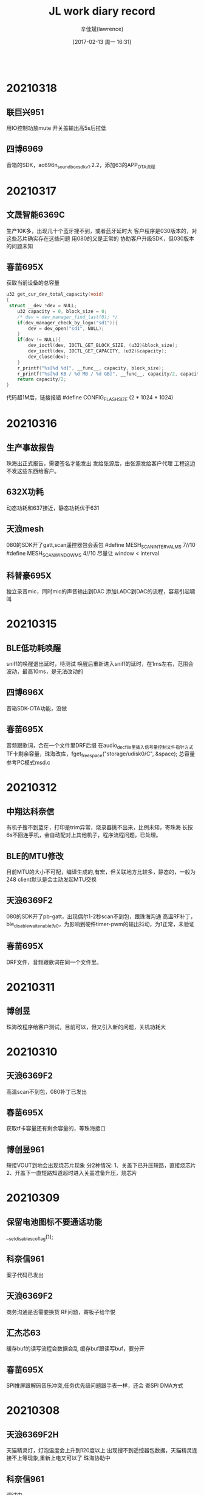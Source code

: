 #+TITLE:       JL work diary record
#+AUTHOR:      辛佳斌(lawrence)
#+DATE:        [2017-02-13 周一 16:31]
#+EMAIL:       lawrencejiabin@163.com
#+KEYWORDS:    the page keywords, e.g. for the XHTML meta tag
#+LANGUAGE:    language for HTML, e.g. ‘en’ (org-export-default-language)
#+TODO:        TODO

#+SEQ_TODO: TODO(T!) | DONE(D@)3  CANCELED(C@/!)  
#+SEQ_TODO: REPORT(r) BUG(b) KNOWNCAUSE(k) | FIXED(f)
   #+BEGIN_SRC c
   #+END_SRC



* 20210318
** 联巨兴951
   用IO控制功放mute
   开关盖输出高5s后拉低
** 四博6969
   音箱的SDK，ac696n_soundbox_sdk_v1.2.2，添加63的APP_OTA流程

* 20210317
** 文晟智能6369C
   生产10K多，出现几十个蓝牙搜不到，或者蓝牙延时大
   客户程序是030版本的，对这些芯片确实存在这些问题
   用080的又是正常的
   协助客户升级SDK，但030版本的问题未知
** 春苗695X
   获取当前设备的总容量
   #+BEGIN_SRC c
   u32 get_cur_dev_total_capacity(void)
   {
   	struct __dev *dev = NULL;
       u32 capacity = 0, block_size = 0;
       /* dev = dev_manager_find_last(0); */
       if(dev_manager_check_by_logo("sd1")){
           dev = dev_open("sd1", NULL);
       }
       if(dev != NULL){
           dev_ioctl(dev, IOCTL_GET_BLOCK_SIZE, (u32)&block_size);
           dev_ioctl(dev, IOCTL_GET_CAPACITY, (u32)&capacity);
           dev_close(dev);
       }
       r_printf("%s[%d %d]", __func__, capacity, block_size);
       r_printf("%s[%d KB / %d MB / %d GB]", __func__, capacity/2, capacity/2/1024, capacity/2/1024/1024);
       return capacity/2;
   }
   #+END_SRC
   代码超1M后，链接报错
   #define CONFIG_FLASH_SIZE       (2 * 1024 * 1024)

* 20210316
** 生产事故报告
   珠海出正式报告，需要签名才能发出
   发给张源后，由张源发给客户代理
   工程这边不发这些东西给客户。
** 632X功耗
   动态功耗和637接近，静态功耗优于631
** 天浪mesh
   080的SDK开了gatt,scan遥控器包会丢包
   #define MESH_SCAN_INTERVAL_MS 7//10
   #define MESH_SCAN_WINDOW_MS   4//10
   尽量让 window < interval
** 科普豪695X
   独立录音mic，同时mic的声音输出到DAC
   添加LADC到DAC的流程，容易引起啸叫

* 20210315
** BLE低功耗唤醒
   sniff的唤醒退出延时，待测试
   唤醒后重新进入sniff的延时，在1ms左右，范围会波动，最高10ms，是无法改动的
** 四博696X
   音箱SDK-OTA功能，没做
** 春苗695X
   音频跟歌词，合在一个文件里DRF后缀
   在audio_dec_file里插入信号量控制文件指针方式
   TF卡剩余容量，珠海改库，fget_free_space("storage/udisk0/C", &space);
   总容量参考PC模式msd.c
   
* 20210312
** 中翔达科奈信
   有机子搜不到蓝牙，打印是trim异常，烧录器挑不出来，比例未知，寄珠海
   长按6s不回连手机，会自动配对上其他机子，程序流程问题，已处理。
** BLE的MTU修改
   目前MTU的大小不可配，编译生成的,有宏，但关联地方比较多，静态的，一般为248
   client默认是会主动发起MTU交换
** 天浪6369F2
   080的SDK开了pb-gatt，出现偶尔1-2秒scan不到包，跟珠海沟通
   高温RF补丁，ble_disable_wait_enable为0，为影响到硬件timer-pwm的输出抖动，为1正常，未验证
** 春苗695X
   DRF文件，音频跟歌词在同一个文件里。

* 20210311
** 博创昱
   珠海改程序给客户测试，目前可以，但又引入新的问题，关机功耗大

* 20210310
** 天浪6369F2
   高温scan不到包，080补丁已发出
** 春苗695X
   获取tf卡容量还有剩余容量的，等珠海接口
** 博创昱961
   短接VOUT到地会出现烧芯片现象
   分2种情况:
   1、关盖下已升压短路，直接烧芯片
   2、开盖下一直短路知道超时进入关盖准备升压，烧芯片

* 20210309
** 保留电池图标不要通话功能
   __set_disable_sco_flag(1);
** 科奈信961
   案子代码已发出
** 天浪6369F2
   商务沟通是否需要换货
   RF问题，寄板子给华悦
** 汇杰芯63
   缓存buf的读写流程会数据会乱
   缓存buf跟读写buf，要分开
** 春苗695X
   SPI推屏跟解码音乐冲突,任务优先级问题跟手表一样，还会
   查SPI DMA方式

* 20210308
** 天浪6369F2H
   天猫精灵灯，灯泡温度会上升到120度以上
   出现搜不到遥控器包数据，天猫精灵连接不上等现象,重新上电又可以了
   珠海协助中
** 科奈信961
   调试中
** 四博6969
   120的SDK,客户的安卓手机播歌走48KHz，这边复现不到

* 20210306
  加班出差一天
** 巴达木伽德仕6976D
   内置触摸出现放久无反应，自动开关机，反应不灵敏
   弹片接触问题，变形跟氧化，用导电胶水测试

* 20210305
** 蓝牙芯片性能
   高温测试能支持到105度不断连
   AC6[3]13 A [2] [H]
   -----|---------|---|-->[H] Temperture H = -40～105℃ / T = -40～125℃ / 空 = -40～85℃
   -----|---------|
   -----|---------|----->[2] Flash Size 2 = 2Mbits / 4 = 4Mbits
   -----|
   -----|--------------->[3] Flash Voltage : 1.8V / 9 : 2.4V
   现有的芯片高温版本，只有AC6368A2H和AC6369F2H。如果有其他型号需要用高压版本，请反馈。
** 天浪6369F2
   高温断连，周一过来处理

* 20210304
** 中翔达科奈信961
   强充改成通信失败多少次，才启动
   呼吸灯，灯效果已OK
   NTC已OK
   charge_err_timer = sys_timeout_add(NULL, charge_err_delay_deal, 30 * 1000);///测到有关机命令撞见开机状态,导致不关机

* 20210303
** 中翔达科奈信961
   A1027不带霍尔的仓功能调试
   强充过程无法检测耳机插拔
** 曲速6369C
   遥控器发的包，搜不到
   客户自己改了遥控器的发射代码，已OK
   珠海查的原因，是发射前端杂散太大。

* 20210302
  请假一天
  考驾照

* 20210301
** 曲速636X
   pwm输出，无映射固定IO输出的，修改duty为0，会有一周期高电平
   gpio_set_direction(hw_port, 1);
   JL_TIMERx->CNT = JL_TIMERx->PRD;

* 20210226
** 杰理之家
   693系列后通用，692不支持ai，且没有部分692的功能
** 德科创HID
   636的多媒体遥控器，建业支持
   692X的USB-hid，应该是dma大小配置错误了,等珠海改库
** 科普豪692-AI
   没有HFP协议断开的命令，等海华处理

* 20210225
** 源创杰
   692X对接天天酷跑，10分钟后，会反应慢，还没看
   6969透传的，UUID无法接收数据，建议客户先用NRF看
** 科普豪692X
   AI的SDK，没有断开再重连的命令
** 曲速6369
   mesh多加2个元素，就会爆ram，但是ram的空间还剩很多
   [Error] :[MESH-buf]net_buf_alloc_len():171: Failed to get free buffer
   #define MESH_ADV_BUFFER_COUNT           10//3
   珠海建议改这个，没测试

* 20210224
** BLE物理层LE
   LE 1Mbps
   LE 2Mbps
   LE Coded：Bluetooth Long Range(BLR) :外加天线+空旷地方+s8+br18+连接状态 可以稳定200米，极限500米
   Mesh现只支持1M uncoded，其它ble应用支持全PHY（1M/2M/S2/S8）
** 汉欣诺695X
   音箱带彩屏，暂无可用的SDK
   IIS和BLE的编译问题，已发方法给客户
   杰理之家的APP，已发客户
** 文晟智能6369C
   生产有部分芯片，开机搜不到蓝牙，但是烧录器挑选不出来，寄珠海分析
   有些芯片，全擦重新下载程序，可以搜到了
   几乎所有芯片都有-30K的频偏

* 20210223
** 羽恒635X
   传图像的时候，30ms的频率，偶尔会有100ms的卡包时间
   const uint64_t config_btctler_le_features = LE_ENCRYPTION | LE_DATA_PACKET_LENGTH_EXTENSION;
   const int config_btctler_le_acl_packet_length = 251;//27;
   const int config_btctler_le_slave_conn_update_winden = 2500;//range:100 to 2500
   #define CONFIG_BT_NORMAL_HZ	            (160 * 1000000L)

* 20210222
** USB批量传输流控
   usb_disable_ep(usb_id, MSD_BULK_EP_OUT);//关闭端点，挂起端点
   usb_enable_ep(usb_id, MSD_BULK_EP_OUT);
   usb_g_bulk_read(usb_id, MSD_BULK_EP_OUT, buffer, len, 1);//不调用获取当前包，下一包就会自动回NAK
** 腾进达6954C
   屏跟TP的驱动，已完成

* 20210219
** 63系列双备份升级
   https://github.com/Jieli-Tech/fw-AC63_BT_SDK/blob/master/doc/%E6%9D%B0%E7%90%86%E5%8F%8C%E5%A4%87%E4%BB%BD%E5%8D%87%E7%BA%A7%E4%BB%8B%E7%BB%8D.md
** 国华6368
   遥控器被连接后，还能广播数据
   2个sever的做法，底层有bug，需要将hw_num改成3，才能2个手机连上，暂不处理
   目前改成，被连接后，改成beacon的做法，不让第二个手机连接

* 20210218
** TPlink 6368
   主机client读server没有数据反馈
   SDK接口正常，写了个demo已发出

* 20210204-20210217
  春节放假

* 20210203
** BLE流控
   att_server_flow_enable
   只针对write，对write_without_response和notify，不起作用
** 曲速6369
   mesh低功耗流程demo，已发出
   暂时关闭mesh时，可进入低功耗。

* 20210202
** 立米6954C
   gsensor硬件IIC读不到数据,循环几次处理，可能是上电不稳定导致
** 腾进达6954C
   gsensor驱动不起来，逻辑分析仪抓取波形都正常，芯片不响应

* 20210201
** 腾进达6954C
   TS10使用3线双通道9bits的屏，目前不支持SPI 9bits的屏
   可以使用4线双通道8bits的屏
** 佳琪6954C
   打电话死机，ram不够
   要把TP驱动的代码数组写上const，指定到flash上

* 20210131
** 恒大6926A
   红米note8连接BLE，会出现配对失败，自动断连，概率约5%
   测试友商方案，2个HID的样机，也有概率出现
** 腾进达6954C
   屏驱动还没调好

* 20210129
** 友商手表功耗
   纯BLE的200多 两颗芯片的1MA左右
** LCD屏脚
   有些屏脚 RS/DCX/A0
** 腾进达TS10
   板子驱动调试，TP已经可以
   屏是双通道的，还没好
** 佳琪LJ728
   功耗，UI，灭屏时间等功能

* 20210128
** 猫王6926C
   部分机子蓝牙性能差
   提供了dut程序给客户，客户去天线厂尝试处理天线匹配效率
** 佳琪6954C
   LJ728样机板子功耗处理，目前能达到1mA，已提供给客户
   处理其他反馈的软件问题
   更换DCDC型号，TP驱动需要修改睡眠指令
   友商双蓝牙方案，一个BLE加一个EDR的产品。也是1mA左右的功耗

* 20210127
  出差半天
** 腾进达6954C
   帮客户处理编译下载问题，更换4M的flash
** 佳琪6954C
   处理功耗，TP睡眠命令不起作用，已处理
   功耗还有1.5mA
   连续反馈端口唤醒会导致异常中断

* 20210126
** 芯鸿光636X
   BLE同时主从，敏贤更新库，还没测试
** 曲速6369F
   性能测试，功率测试，频偏测试，已处理
   公版SDK，4010的性能测试不过，需要珠海搞
   天猫精灵加gatt，灯模型，待跟珠海沟通

* 20210125
** 芯鸿光636X
   获取传统蓝牙手机的rssi，敏贤更新库，客户测试OK
   BLE同时主从，单独连可以，第二个连会丢失事件。

* 20210122
** 63系列spp添加pin_code
   extern void __set_simple_pair_flag(u8 flag);
   __set_simple_pair_flag(0);/*提供接口外部设置配对方式,1使能简易配对。0使用pin code, 会使用配置文件的值*/
** 曲速6369F
   5路pwm的demo,已发出
   PC4上电会会高一下，是maskrom中的IO，无法修改
** 巴达木6351D
   按键按下，芯片正常工作，功耗高，达5-7mA
   跑LDO的状态，就是这个功耗
   加DCDC，可以降低，但是达不到样品的功耗
   样品功耗，打字状态300uA，常连接不打字是9uA。

* 20210121
** 尚凌 6368
   抖音神器，拍照录音视频键值，各个iPhone型号无法兼容，暂不处理，后续有样机再调试
** 乐众云 6351D
   pr口使用，已发出
** 巴达木 6351D
   按键不松开也能进sniff，已支持

* 20210120
** 6351D键盘功耗
   BLE功耗是100uA，对应2s的发送间隔
   现在edr和ble的功耗是差不多的
   按键按下，正常工作，功耗达到5mA-7mA，无法处理
** 佳琪6954C
   案子调试，对接客户的APP，还在搭框架

* 20210119
** 佳琪6954C
   APP对接中
* 20210118
  出差1天
** 63验证
   6369F，PWM5到底是哪个口
   仿真，调试，烧录，升级方式
** TPlink
   支持客户开发
** 浩博高
   6368B USB BLE音频dongle
** 腾进达6954C
   手表培训

* 20210115
** 佳琪6954C
   修板子，验证驱动，着手搞APP

* 20210114
** 云康宝6368A4
   双区备份
** 天浪6368A2
   单区备份剩余空间
   file:E:\63\1Bug\OTA\OTA计算空间
** 芯鸿光636
   HID，获取传统蓝牙RSSI，下个版本留接口
** 云然6351
   RTC，用音箱的SDK
** 浩博高6368A
   BLE语音过USB评估
** 巴达木6351D
   键盘按键倒数第二个row扫描不到有问题
   PC6有问题，需要改标准原理图

* 20210113
** 手表UI图片
   png、bmp图片，UI工具都会转换成rgb565的格式，再进行压缩，整体的平均压缩率范围大概是30%~40%
   比如一张240x240的图片，保存为rgb565格式，一个像素点占2字节，不压缩的话大小是240x240x2=115200,大概115k左右，
   rgb565经过压缩后大小跟像素的颜色有关系，颜色单一的话，压缩率比较高，颜色比较丰富的话，压缩率比较低
** 佳琪695X
   LJ728驱动已完成，功能支持中
** 组创636X
   OTA断连需要点2次，已完成
** 猫王6926C
   P3项目，功能修改，已发出
** 天浪6368
   MAC地址递增烧录，还没验证
   烧录器在线更新到V2.23.3
   1拖2支持

* 20210112
  出差1天
** 佳琪LJ728
   案子驱动调试

* 20210111
** 63系列
   通用邀请码授权码：sAWDI4l1-rhF8mZYE-WFmU2C1w-75vDs2wy
** 组创690X
   LG手机BLE连不上，已OK
** 天浪636N
   内置充电跟按键冲突，处理中
** 新智造6933C
   outputchannel 2异常重启，协助中

* 20210108
** 猫王6926C
   PVXE项目，做样，出现开不了机，验证是内部flash坏了
** 汇杰芯697X
   anc板级通话音量调0，下次通话没声音，调不了音量，已处理
** 博建697X
   敲击耳机放回仓，会误触发双击发起Siri，改了个demo给客户，验证中

* 20210107
** 巴达木联奥6969
   天猫精灵灯模型，还是不行
** 猫王6926C
   PVXE项目，做样，出现开不了机，寄机子过来在查
** 内部951
   强充流程，跟珠海在验证中

* 20210106
** 组创6933C
   生产有5个芯片搜不到蓝牙，IQ失败，RF引脚绑定不正常，已告知客户
** 组创6366C
   替换6311的案子，出现几个问题，已处理
** 组创690X
   连LG手机，NRF的软件测试生产固件是正常的，客户APP还连不上，联系APP工程处理
** 易路发692X
   PC mic录音，20s后会有杂音，换库处理，客户验证中
** 巴达木联奥636X
   天猫精灵灯模型，验证中

* 20210105
** 猫王6926C
   P3功能修改，已发出
** 威益德690X
   单模BLE案子苹果手机连不上，无法开关BLE，已处理
** 组创690X
   LG手机连BLE会自动断连，公版已改好，但是客户那边反馈还不行，跟进中
** 组创6366C
   检测不到电量，还没看
** 巴达木联奥6369
   mesh还没看
** 也杨961+6976
   低电无法充电，还没看
* 20210104
** 请假1天

